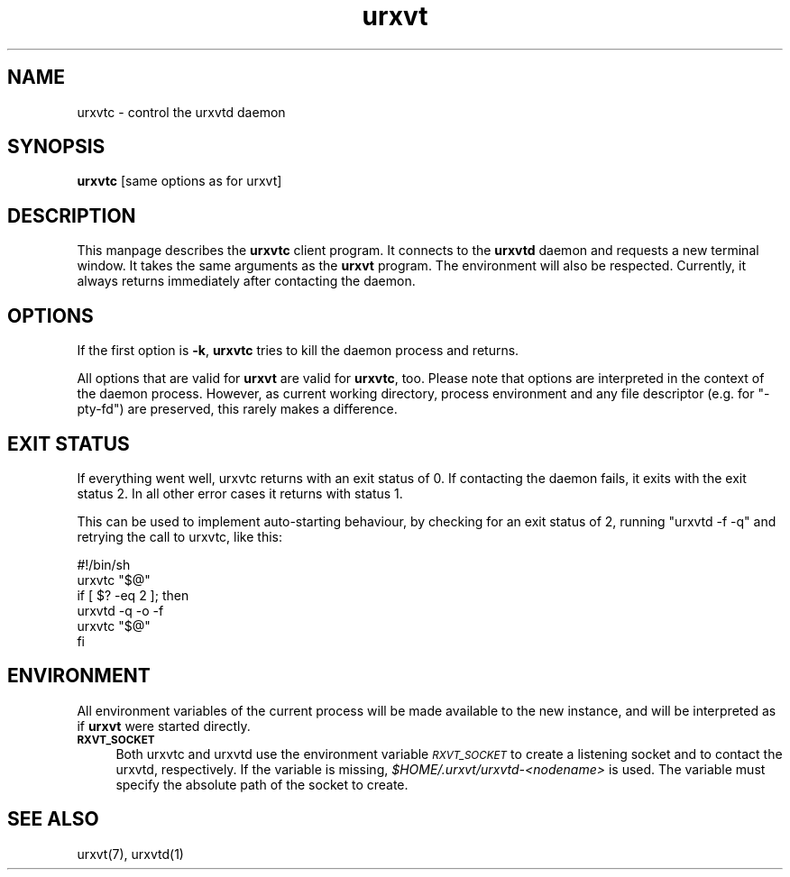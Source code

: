 .\" Automatically generated by Pod::Man 2.28 (Pod::Simple 3.28)
.\"
.\" Standard preamble:
.\" ========================================================================
.de Sp \" Vertical space (when we can't use .PP)
.if t .sp .5v
.if n .sp
..
.de Vb \" Begin verbatim text
.ft CW
.nf
.ne \\$1
..
.de Ve \" End verbatim text
.ft R
.fi
..
.\" Set up some character translations and predefined strings.  \*(-- will
.\" give an unbreakable dash, \*(PI will give pi, \*(L" will give a left
.\" double quote, and \*(R" will give a right double quote.  \*(C+ will
.\" give a nicer C++.  Capital omega is used to do unbreakable dashes and
.\" therefore won't be available.  \*(C` and \*(C' expand to `' in nroff,
.\" nothing in troff, for use with C<>.
.tr \(*W-
.ds C+ C\v'-.1v'\h'-1p'\s-2+\h'-1p'+\s0\v'.1v'\h'-1p'
.ie n \{\
.    ds -- \(*W-
.    ds PI pi
.    if (\n(.H=4u)&(1m=24u) .ds -- \(*W\h'-12u'\(*W\h'-12u'-\" diablo 10 pitch
.    if (\n(.H=4u)&(1m=20u) .ds -- \(*W\h'-12u'\(*W\h'-8u'-\"  diablo 12 pitch
.    ds L" ""
.    ds R" ""
.    ds C` ""
.    ds C' ""
'br\}
.el\{\
.    ds -- \|\(em\|
.    ds PI \(*p
.    ds L" ``
.    ds R" ''
.    ds C`
.    ds C'
'br\}
.\"
.\" Escape single quotes in literal strings from groff's Unicode transform.
.ie \n(.g .ds Aq \(aq
.el       .ds Aq '
.\"
.\" If the F register is turned on, we'll generate index entries on stderr for
.\" titles (.TH), headers (.SH), subsections (.SS), items (.Ip), and index
.\" entries marked with X<> in POD.  Of course, you'll have to process the
.\" output yourself in some meaningful fashion.
.\"
.\" Avoid warning from groff about undefined register 'F'.
.de IX
..
.nr rF 0
.if \n(.g .if rF .nr rF 1
.if (\n(rF:(\n(.g==0)) \{
.    if \nF \{
.        de IX
.        tm Index:\\$1\t\\n%\t"\\$2"
..
.        if !\nF==2 \{
.            nr % 0
.            nr F 2
.        \}
.    \}
.\}
.rr rF
.\"
.\" Accent mark definitions (@(#)ms.acc 1.5 88/02/08 SMI; from UCB 4.2).
.\" Fear.  Run.  Save yourself.  No user-serviceable parts.
.    \" fudge factors for nroff and troff
.if n \{\
.    ds #H 0
.    ds #V .8m
.    ds #F .3m
.    ds #[ \f1
.    ds #] \fP
.\}
.if t \{\
.    ds #H ((1u-(\\\\n(.fu%2u))*.13m)
.    ds #V .6m
.    ds #F 0
.    ds #[ \&
.    ds #] \&
.\}
.    \" simple accents for nroff and troff
.if n \{\
.    ds ' \&
.    ds ` \&
.    ds ^ \&
.    ds , \&
.    ds ~ ~
.    ds /
.\}
.if t \{\
.    ds ' \\k:\h'-(\\n(.wu*8/10-\*(#H)'\'\h"|\\n:u"
.    ds ` \\k:\h'-(\\n(.wu*8/10-\*(#H)'\`\h'|\\n:u'
.    ds ^ \\k:\h'-(\\n(.wu*10/11-\*(#H)'^\h'|\\n:u'
.    ds , \\k:\h'-(\\n(.wu*8/10)',\h'|\\n:u'
.    ds ~ \\k:\h'-(\\n(.wu-\*(#H-.1m)'~\h'|\\n:u'
.    ds / \\k:\h'-(\\n(.wu*8/10-\*(#H)'\z\(sl\h'|\\n:u'
.\}
.    \" troff and (daisy-wheel) nroff accents
.ds : \\k:\h'-(\\n(.wu*8/10-\*(#H+.1m+\*(#F)'\v'-\*(#V'\z.\h'.2m+\*(#F'.\h'|\\n:u'\v'\*(#V'
.ds 8 \h'\*(#H'\(*b\h'-\*(#H'
.ds o \\k:\h'-(\\n(.wu+\w'\(de'u-\*(#H)/2u'\v'-.3n'\*(#[\z\(de\v'.3n'\h'|\\n:u'\*(#]
.ds d- \h'\*(#H'\(pd\h'-\w'~'u'\v'-.25m'\f2\(hy\fP\v'.25m'\h'-\*(#H'
.ds D- D\\k:\h'-\w'D'u'\v'-.11m'\z\(hy\v'.11m'\h'|\\n:u'
.ds th \*(#[\v'.3m'\s+1I\s-1\v'-.3m'\h'-(\w'I'u*2/3)'\s-1o\s+1\*(#]
.ds Th \*(#[\s+2I\s-2\h'-\w'I'u*3/5'\v'-.3m'o\v'.3m'\*(#]
.ds ae a\h'-(\w'a'u*4/10)'e
.ds Ae A\h'-(\w'A'u*4/10)'E
.    \" corrections for vroff
.if v .ds ~ \\k:\h'-(\\n(.wu*9/10-\*(#H)'\s-2\u~\d\s+2\h'|\\n:u'
.if v .ds ^ \\k:\h'-(\\n(.wu*10/11-\*(#H)'\v'-.4m'^\v'.4m'\h'|\\n:u'
.    \" for low resolution devices (crt and lpr)
.if \n(.H>23 .if \n(.V>19 \
\{\
.    ds : e
.    ds 8 ss
.    ds o a
.    ds d- d\h'-1'\(ga
.    ds D- D\h'-1'\(hy
.    ds th \o'bp'
.    ds Th \o'LP'
.    ds ae ae
.    ds Ae AE
.\}
.rm #[ #] #H #V #F C
.\" ========================================================================
.\"
.IX Title "urxvt 1"
.TH urxvt 1 "2014-12-31" "9.21" "RXVT-UNICODE"
.\" For nroff, turn off justification.  Always turn off hyphenation; it makes
.\" way too many mistakes in technical documents.
.if n .ad l
.nh
.SH "NAME"
urxvtc \- control the urxvtd daemon
.SH "SYNOPSIS"
.IX Header "SYNOPSIS"
\&\fBurxvtc\fR [same options as for urxvt]
.SH "DESCRIPTION"
.IX Header "DESCRIPTION"
This manpage describes the \fBurxvtc\fR client program. It connects
to the \fBurxvtd\fR daemon and requests a new terminal window. It
takes the same arguments as the \fBurxvt\fR program. The environment
will also be respected. Currently, it always returns immediately after
contacting the daemon.
.SH "OPTIONS"
.IX Header "OPTIONS"
If the first option is \fB\-k\fR, \fBurxvtc\fR tries to kill the
daemon process and returns.
.PP
All options that are valid for \fBurxvt\fR are valid for
\&\fBurxvtc\fR, too. Please note that options are interpreted in the
context of the daemon process. However, as current working directory,
process environment and any file descriptor (e.g. for \f(CW\*(C`\-pty\-fd\*(C'\fR) are
preserved, this rarely makes a difference.
.SH "EXIT STATUS"
.IX Header "EXIT STATUS"
If everything went well, urxvtc returns with an exit status of \f(CW0\fR.
If contacting the daemon fails, it exits with the exit status \f(CW2\fR. In all other error
cases it returns with status \f(CW1\fR.
.PP
This can be used to implement auto-starting behaviour, by checking for an
exit status of \f(CW2\fR, running \f(CW\*(C`urxvtd \-f \-q\*(C'\fR and retrying the call
to urxvtc, like this:
.PP
.Vb 6
\&   #!/bin/sh
\&   urxvtc "$@"
\&   if [ $? \-eq 2 ]; then
\&      urxvtd \-q \-o \-f
\&      urxvtc "$@"
\&   fi
.Ve
.SH "ENVIRONMENT"
.IX Header "ENVIRONMENT"
All environment variables of the current process will be made available
to the new instance, and will be interpreted as if \fBurxvt\fR were
started directly.
.IP "\fB\s-1RXVT_SOCKET\s0\fR" 4
.IX Item "RXVT_SOCKET"
Both urxvtc and urxvtd use the environment variable
\&\fI\s-1RXVT_SOCKET\s0\fR to create a listening socket and to contact the
urxvtd, respectively. If the variable is missing,
\&\fI\f(CI$HOME\fI/.urxvt/urxvtd\-\fI<nodename>\fI\fR is used.  The variable must
specify the absolute path of the socket to create.
.SH "SEE ALSO"
.IX Header "SEE ALSO"
urxvt(7), urxvtd(1)
